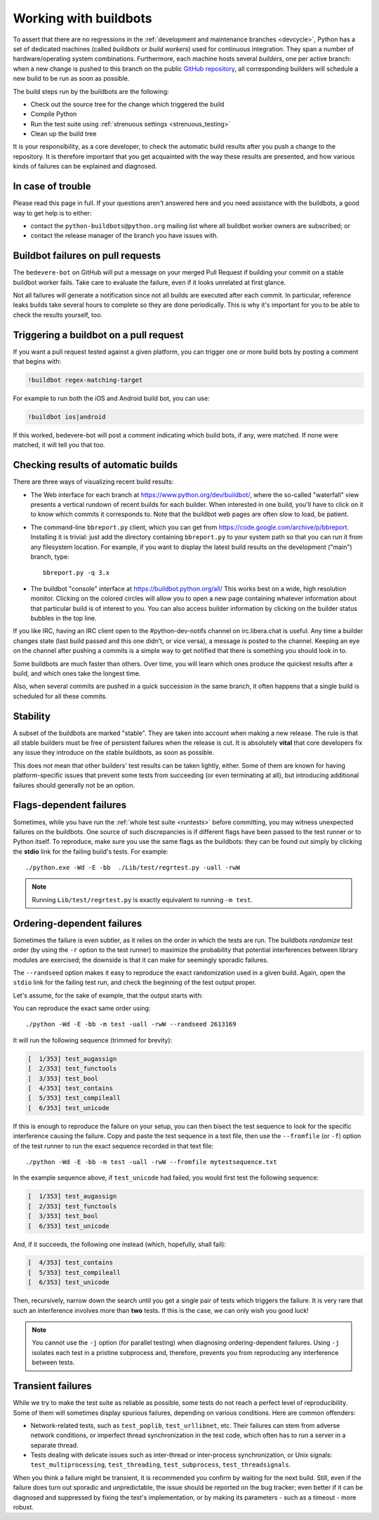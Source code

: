 .. _buildbots:

======================
Working with buildbots
======================

.. highlight:: bash

To assert that there are no regressions in the :ref:`development and maintenance
branches <devcycle>`, Python has a set of dedicated machines (called *buildbots*
or *build workers*) used for continuous integration.  They span a number of
hardware/operating system combinations.  Furthermore, each machine hosts
several *builders*, one per active branch: when a new change is pushed
to this branch on the public `GitHub repository <https://github.com/python/cpython>`_, all corresponding builders
will schedule a new build to be run as soon as possible.

The build steps run by the buildbots are the following:

* Check out the source tree for the change which triggered the build
* Compile Python
* Run the test suite using :ref:`strenuous settings <strenuous_testing>`
* Clean up the build tree

It is your responsibility, as a core developer, to check the automatic
build results after you push a change to the repository.  It is therefore
important that you get acquainted with the way these results are presented,
and how various kinds of failures can be explained and diagnosed.

In case of trouble
==================

Please read this page in full. If your questions aren't answered here and you
need assistance with the buildbots, a good way to get help is to either:

* contact the ``python-buildbots@python.org`` mailing list where all buildbot
  worker owners are subscribed; or
* contact the release manager of the branch you have issues with.

Buildbot failures on pull requests
==================================

The ``bedevere-bot`` on GitHub will put a message on your merged Pull Request
if building your commit on a stable buildbot worker fails. Take care to
evaluate the failure, even if it looks unrelated at first glance.

Not all failures will generate a notification since not all builds are executed
after each commit. In particular, reference leaks builds take several hours to
complete so they are done periodically. This is why it's important for you to
be able to check the results yourself, too.

Triggering a buildbot on a pull request
=======================================

If you want a pull request tested against a given platform, you can trigger one
or more build bots by posting a comment that begins with:

.. code-block:: none

   !buildbot regex-matching-target


For example to run both the iOS and Android build bot, you can use:

.. code-block:: none

   !buildbot ios|android

If this worked, bedevere-bot will post a comment indicating which build bots, if
any, were matched. If none were matched, it will tell you that too.

Checking results of automatic builds
====================================

There are three ways of visualizing recent build results:

* The Web interface for each branch at https://www.python.org/dev/buildbot/,
  where the so-called "waterfall" view presents a vertical rundown of recent
  builds for each builder.  When interested in one build, you'll have to
  click on it to know which commits it corresponds to.  Note that
  the buildbot web pages are often slow to load, be patient.

* The command-line ``bbreport.py`` client, which you can get from
  https://code.google.com/archive/p/bbreport. Installing it is trivial: just add
  the directory containing ``bbreport.py`` to your system path so that
  you can run it from any filesystem location.  For example, if you want
  to display the latest build results on the development ("main") branch,
  type::

      bbreport.py -q 3.x

* The buildbot "console" interface at https://buildbot.python.org/all/
  This works best on a wide, high resolution
  monitor.  Clicking on the colored circles will allow you to open a new page
  containing whatever information about that particular build is of interest to
  you.  You can also access builder information by clicking on the builder
  status bubbles in the top line.

If you like IRC, having an IRC client open to the #python-dev-notifs channel on
irc.libera.chat is useful.  Any time a builder changes state (last build
passed and this one didn't, or vice versa), a message is posted to the channel.
Keeping an eye on the channel after pushing a commits is a simple way to get
notified that there is something you should look in to.

Some buildbots are much faster than others.  Over time, you will learn which
ones produce the quickest results after a build, and which ones take the
longest time.

Also, when several commits are pushed in a quick succession in the same
branch, it often happens that a single build is scheduled for all these
commits.

Stability
=========

A subset of the buildbots are marked "stable".  They are taken into account
when making a new release.  The rule is that all stable builders must be free of
persistent failures when the release is cut.  It is absolutely **vital**
that core developers fix any issue they introduce on the stable buildbots,
as soon as possible.

This does not mean that other builders' test results can be taken lightly,
either.  Some of them are known for having platform-specific issues that
prevent some tests from succeeding (or even terminating at all), but
introducing additional failures should generally not be an option.

Flags-dependent failures
========================

Sometimes, while you have run the :ref:`whole test suite <runtests>` before
committing, you may witness unexpected failures on the buildbots.  One source
of such discrepancies is if different flags have been passed to the test runner
or to Python itself.  To reproduce, make sure you use the same flags as the
buildbots: they can be found out simply by clicking the **stdio** link for
the failing build's tests.  For example::

   ./python.exe -Wd -E -bb  ./Lib/test/regrtest.py -uall -rwW

.. note::
   Running ``Lib/test/regrtest.py`` is exactly equivalent to running
   ``-m test``.

Ordering-dependent failures
===========================

Sometimes the failure is even subtler, as it relies on the order in which
the tests are run.  The buildbots *randomize* test order (by using the ``-r``
option to the test runner) to maximize the probability that potential
interferences between library modules are exercised; the downside is that it
can make for seemingly sporadic failures.

The ``--randseed`` option makes it easy to reproduce the exact randomization
used in a given build.  Again, open the ``stdio`` link for the failing test
run, and check the beginning of the test output proper.

Let's assume, for the sake of example, that the output starts with:

.. code-block:: none
   :emphasize-lines: 6

   ./python -Wd -E -bb Lib/test/regrtest.py -uall -rwW
   == CPython 3.3a0 (default:22ae2b002865, Mar 30 2011, 13:58:40) [GCC 4.4.5]
   ==   Linux-2.6.36-gentoo-r5-x86_64-AMD_Athlon-tm-_64_X2_Dual_Core_Processor_4400+-with-gentoo-1.12.14 little-endian
   ==   /home/buildbot/buildarea/3.x.ochtman-gentoo-amd64/build/build/test_python_29628
   Testing with flags: sys.flags(debug=0, inspect=0, interactive=0, optimize=0, dont_write_bytecode=0, no_user_site=0, no_site=0, ignore_environment=1, verbose=0, bytes_warning=2, quiet=0)
   Using random seed 2613169
   [  1/353] test_augassign
   [  2/353] test_functools

You can reproduce the exact same order using::

   ./python -Wd -E -bb -m test -uall -rwW --randseed 2613169

It will run the following sequence (trimmed for brevity):

.. code-block:: none

   [  1/353] test_augassign
   [  2/353] test_functools
   [  3/353] test_bool
   [  4/353] test_contains
   [  5/353] test_compileall
   [  6/353] test_unicode

If this is enough to reproduce the failure on your setup, you can then
bisect the test sequence to look for the specific interference causing the
failure.  Copy and paste the test sequence in a text file, then use the
``--fromfile`` (or ``-f``) option of the test runner to run the exact
sequence recorded in that text file::

   ./python -Wd -E -bb -m test -uall -rwW --fromfile mytestsequence.txt

In the example sequence above, if ``test_unicode`` had failed, you would
first test the following sequence:

.. code-block:: none

   [  1/353] test_augassign
   [  2/353] test_functools
   [  3/353] test_bool
   [  6/353] test_unicode

And, if it succeeds, the following one instead (which, hopefully, shall
fail):

.. code-block:: none

   [  4/353] test_contains
   [  5/353] test_compileall
   [  6/353] test_unicode

Then, recursively, narrow down the search until you get a single pair of
tests which triggers the failure.  It is very rare that such an interference
involves more than **two** tests.  If this is the case, we can only wish you
good luck!

.. note::
   You cannot use the ``-j`` option (for parallel testing) when diagnosing
   ordering-dependent failures.  Using ``-j`` isolates each test in a
   pristine subprocess and, therefore, prevents you from reproducing any
   interference between tests.


Transient failures
==================

While we try to make the test suite as reliable as possible, some tests do
not reach a perfect level of reproducibility.  Some of them will sometimes
display spurious failures, depending on various conditions.  Here are common
offenders:

* Network-related tests, such as ``test_poplib``, ``test_urllibnet``, etc.
  Their failures can stem from adverse network conditions, or imperfect
  thread synchronization in the test code, which often has to run a
  server in a separate thread.

* Tests dealing with delicate issues such as inter-thread or inter-process
  synchronization, or Unix signals: ``test_multiprocessing``,
  ``test_threading``, ``test_subprocess``, ``test_threadsignals``.

When you think a failure might be transient, it is recommended you confirm by
waiting for the next build.  Still, even if the failure does turn out sporadic
and unpredictable, the issue should be reported on the bug tracker; even
better if it can be diagnosed and suppressed by fixing the test's
implementation, or by making its parameters - such as a timeout - more robust.

.. seealso::
   :ref:`buildworker`
